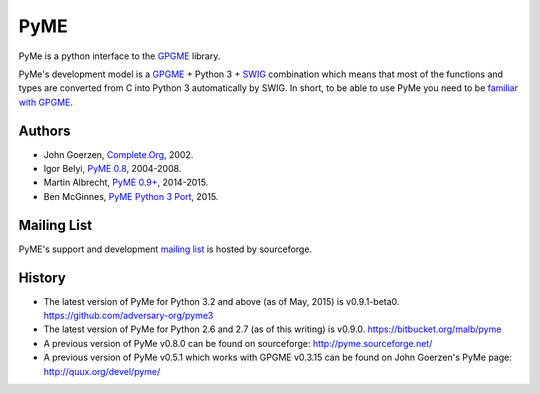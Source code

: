 ====
PyME
====

PyMe is a python interface to the `GPGME
<https://www.gnupg.org/related_software/gpgme/>`_ library.

PyMe's development model is a `GPGME
<https://www.gnupg.org/related_software/gpgme/>`_ + Python 3 + `SWIG
<http://www.swig.org/>`_ combination which means that most of the functions and
types are converted from C into Python 3 automatically by SWIG. In short, to be
able to use PyMe you need to be `familiar with GPGME
<https://www.gnupg.org/documentation/manuals/gpgme/>`_.


-------
Authors
-------

* John Goerzen, `Complete.Org <http://www.complete.org/JohnGoerzen>`_, 2002.
* Igor Belyi, `PyME 0.8 <http://pyme.sourceforge.net/>`_, 2004-2008.
* Martin Albrecht, `PyME 0.9+ <https://bitbucket.org/malb/pyme>`_, 2014-2015.
* Ben McGinnes, `PyME Python 3 Port <https://github.com/adversary-org/pyme3>`_, 2015.

  
------------
Mailing List
------------

PyME's support and development `mailing list
<http://sourceforge.net/p/pyme/mailman/pyme-help/>`_ is hosted by sourceforge.


-------
History
-------

* The latest version of PyMe for Python 3.2 and above (as of May, 2015) is v0.9.1-beta0.
  https://github.com/adversary-org/pyme3

* The latest version of PyMe for Python 2.6 and 2.7 (as of this writing) is v0.9.0.
  https://bitbucket.org/malb/pyme

* A previous version of PyMe v0.8.0 can be found on sourceforge:
  http://pyme.sourceforge.net/

* A previous version of PyMe v0.5.1 which works with GPGME v0.3.15 can be found
  on John Goerzen's PyMe page: http://quux.org/devel/pyme/
